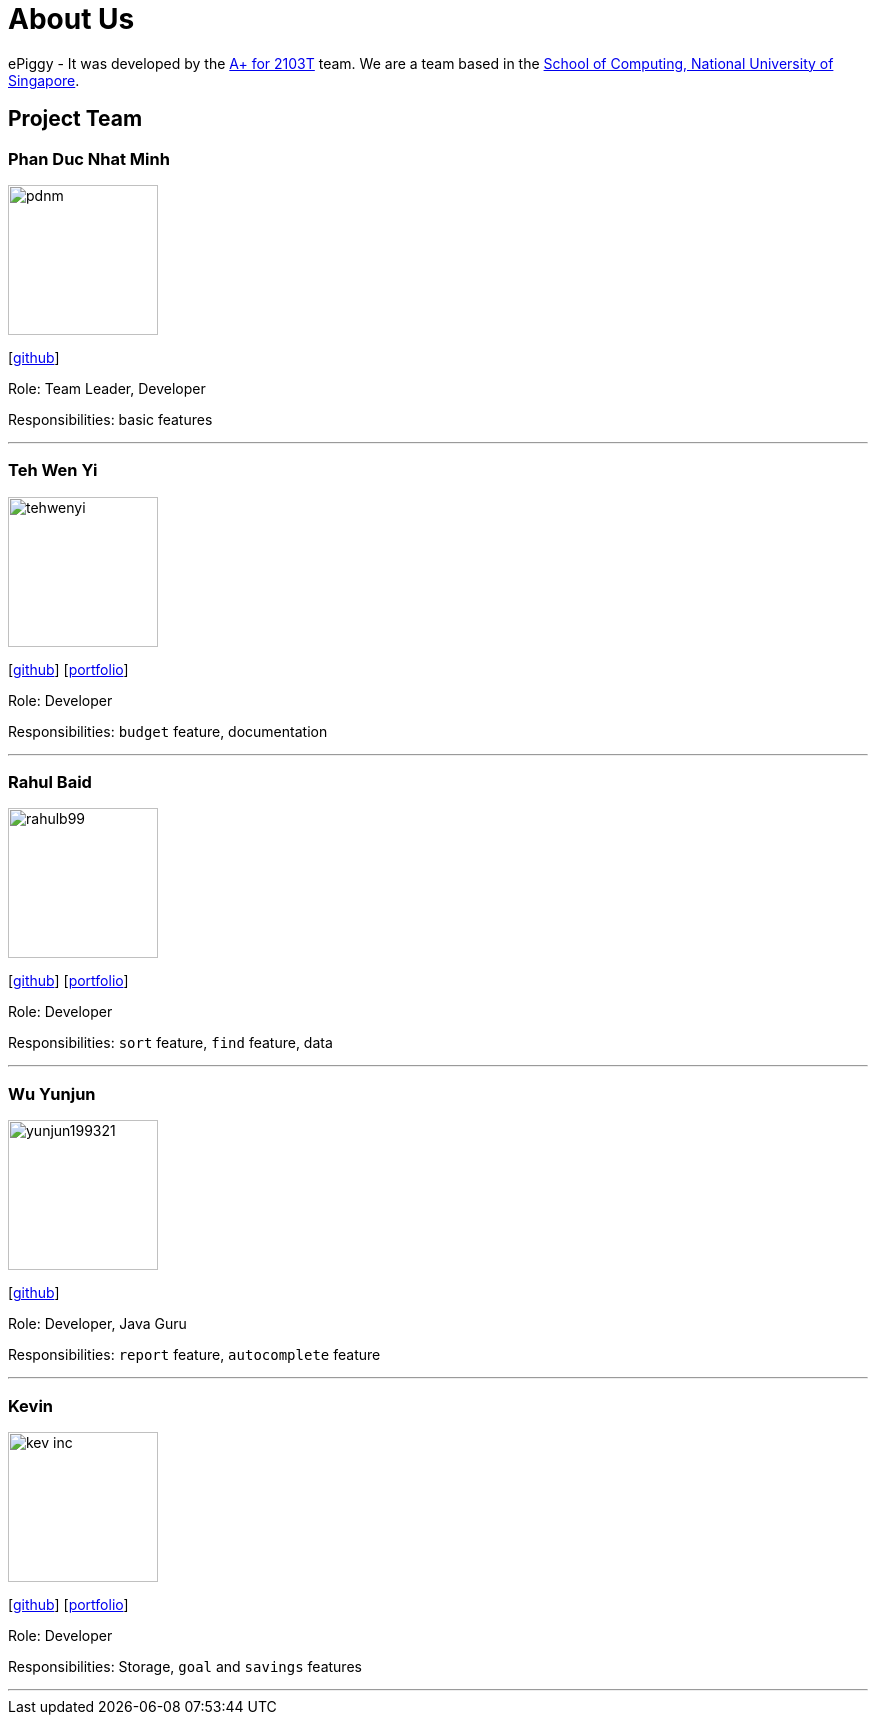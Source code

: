 = About Us
:site-section: AboutUs
:relfileprefix: team/
:imagesDir: images
:stylesDir: stylesheets

ePiggy - It was developed by the https://github.com/CS2103-AY1819S2-W17-4[A+ for 2103T] team.
We are a team based in the http://www.comp.nus.edu.sg[School of Computing, National University of Singapore].

== Project Team

=== Phan Duc Nhat Minh
image::pdnm.png[width="150", align="left"]
{empty}[https://github.com/pdnm[github]]

Role: Team Leader, Developer

Responsibilities: basic features

'''

=== Teh Wen Yi
image::tehwenyi.png[width="150", align="left"]
{empty}[https://github.com/tehwenyi[github]] [<<wenyi#, portfolio>>]

Role: Developer

Responsibilities: `budget` feature, documentation

'''

=== Rahul Baid
image::rahulb99.png[width="150", align="left"]
{empty}[https://github.com/rahulb99[github]] [<<rahul#, portfolio>>]

Role: Developer

Responsibilities: `sort` feature, `find` feature, data

'''

=== Wu Yunjun
image::yunjun199321.png[width="150", align="left"]
{empty}[https://github.com/yunjun199321[github]]
[https://cs2103-ay1819s2-w17-4.github.io/team/WuYunjun.html[portfolio]]

Role: Developer, Java Guru

Responsibilities: `report` feature, `autocomplete` feature

'''

=== Kevin
image::kev-inc.png[width="150", align="left"]
{empty}[https://github.com/kev-inc[github]] [<<kevin#, portfolio>>]

Role: Developer

Responsibilities: Storage, `goal` and `savings` features

'''
